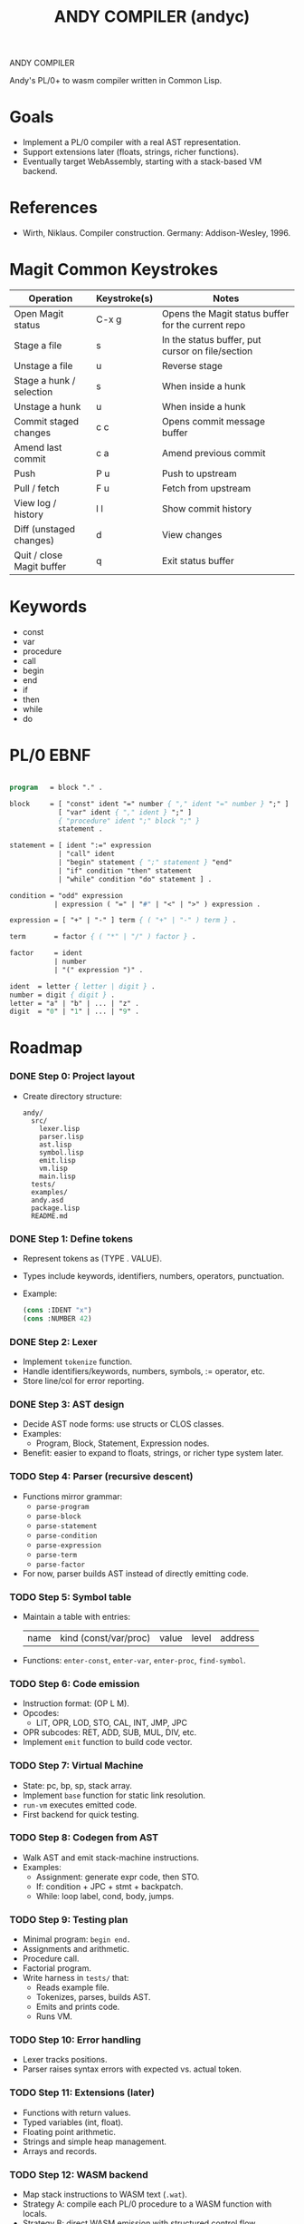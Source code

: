 #+STARTUP: fold
#+TITLE: ANDY COMPILER (andyc)

ANDY COMPILER

Andy's PL/0+ to wasm compiler written in Common Lisp.

* Goals
- Implement a PL/0 compiler with a real AST representation.
- Support extensions later (floats, strings, richer functions).
- Eventually target WebAssembly, starting with a stack-based VM backend.

* References
- Wirth, Niklaus. Compiler construction. Germany: Addison-Wesley, 1996.
* Magit Common Keystrokes
|---------------------------+--------------+----------------------------------------------------|
| Operation                 | Keystroke(s) | Notes                                              |
|---------------------------+--------------+----------------------------------------------------|
| Open Magit status         | C-x g        | Opens the Magit status buffer for the current repo |
| Stage a file              | s            | In the status buffer, put cursor on file/section   |
| Unstage a file            | u            | Reverse stage                                      |
| Stage a hunk / selection  | s            | When inside a hunk                                 |
| Unstage a hunk            | u            | When inside a hunk                                 |
| Commit staged changes     | c c          | Opens commit message buffer                        |
| Amend last commit         | c a          | Amend previous commit                              |
| Push                      | P u          | Push to upstream                                   |
| Pull / fetch              | F u          | Fetch from upstream                                |
| View log / history        | l l          | Show commit history                                |
| Diff (unstaged changes)   | d            | View changes                                       |
| Quit / close Magit buffer | q            | Exit status buffer                                 |
|---------------------------+--------------+----------------------------------------------------|

* Keywords
- const
- var
- procedure
- call
- begin
- end
- if
- then
- while
- do
* PL/0 EBNF
#+begin_src pascal

  program   = block "." .

  block     = [ "const" ident "=" number { "," ident "=" number } ";" ]
              [ "var" ident { "," ident } ";" ]
              { "procedure" ident ";" block ";" }
              statement .

  statement = [ ident ":=" expression
              | "call" ident
              | "begin" statement { ";" statement } "end"
              | "if" condition "then" statement
              | "while" condition "do" statement ] .

  condition = "odd" expression
             | expression ( "=" | "#" | "<" | ">" ) expression .

  expression = [ "+" | "-" ] term { ( "+" | "-" ) term } .

  term       = factor { ( "*" | "/" ) factor } .

  factor     = ident
             | number
             | "(" expression ")" .

  ident  = letter { letter | digit } .
  number = digit { digit } .
  letter = "a" | "b" | ... | "z" .
  digit  = "0" | "1" | ... | "9" .
    
#+end_src
* Roadmap
*** DONE Step 0: Project layout
- Create directory structure:
  #+begin_src
  andy/
    src/
      lexer.lisp
      parser.lisp
      ast.lisp
      symbol.lisp
      emit.lisp
      vm.lisp
      main.lisp
    tests/
    examples/
    andy.asd
    package.lisp
    README.md
  #+end_src

*** DONE Step 1: Define tokens
- Represent tokens as (TYPE . VALUE).
- Types include keywords, identifiers, numbers, operators, punctuation.
- Example:
  #+begin_src lisp
  (cons :IDENT "x")
  (cons :NUMBER 42)
  #+end_src

*** DONE Step 2: Lexer
- Implement =tokenize= function.
- Handle identifiers/keywords, numbers, symbols, := operator, etc.
- Store line/col for error reporting.

*** DONE Step 3: AST design
- Decide AST node forms: use structs or CLOS classes.
- Examples:
  - Program, Block, Statement, Expression nodes.
- Benefit: easier to expand to floats, strings, or richer type system later.

*** TODO Step 4: Parser (recursive descent)
- Functions mirror grammar:
  - =parse-program=
  - =parse-block=
  - =parse-statement=
  - =parse-condition=
  - =parse-expression=
  - =parse-term=
  - =parse-factor=
- For now, parser builds AST instead of directly emitting code.

*** TODO Step 5: Symbol table
- Maintain a table with entries:
  | name | kind (const/var/proc) | value | level | address |
- Functions: =enter-const=, =enter-var=, =enter-proc=, =find-symbol=.

*** TODO Step 6: Code emission
- Instruction format: (OP L M).
- Opcodes:
  - LIT, OPR, LOD, STO, CAL, INT, JMP, JPC
- OPR subcodes: RET, ADD, SUB, MUL, DIV, etc.
- Implement =emit= function to build code vector.

*** TODO Step 7: Virtual Machine
- State: pc, bp, sp, stack array.
- Implement =base= function for static link resolution.
- =run-vm= executes emitted code.
- First backend for quick testing.

*** TODO Step 8: Codegen from AST
- Walk AST and emit stack-machine instructions.
- Examples:
  - Assignment: generate expr code, then STO.
  - If: condition + JPC + stmt + backpatch.
  - While: loop label, cond, body, jumps.

*** TODO Step 9: Testing plan
- Minimal program: =begin end.=
- Assignments and arithmetic.
- Procedure call.
- Factorial program.
- Write harness in =tests/= that:
  - Reads example file.
  - Tokenizes, parses, builds AST.
  - Emits and prints code.
  - Runs VM.

*** TODO Step 10: Error handling
- Lexer tracks positions.
- Parser raises syntax errors with expected vs. actual token.

*** TODO Step 11: Extensions (later)
- Functions with return values.
- Typed variables (int, float).
- Floating point arithmetic.
- Strings and simple heap management.
- Arrays and records.

*** TODO Step 12: WASM backend
- Map stack instructions to WASM text (=.wat=).
- Strategy A: compile each PL/0 procedure to a WASM function with locals.
- Strategy B: direct WASM emission with structured control flow.
- Begin by restricting nested procedures for simpler mapping.

* Stuff to Add
+ Comments
+ Function parameters
+ Local Variables
+ logic operators (and,or,xor)  
+ I/O
+ Arrays
+ Types:
  + Floats (i64)
  + Integers (i32)
  + Booleans 
+ for loops
+ switch statements
+ Strings
* WASM Notes
- [[https://developer.mozilla.org/en-US/docs/WebAssembly/Guides/Understanding_the_text_format][MSDN Tutorial]]
